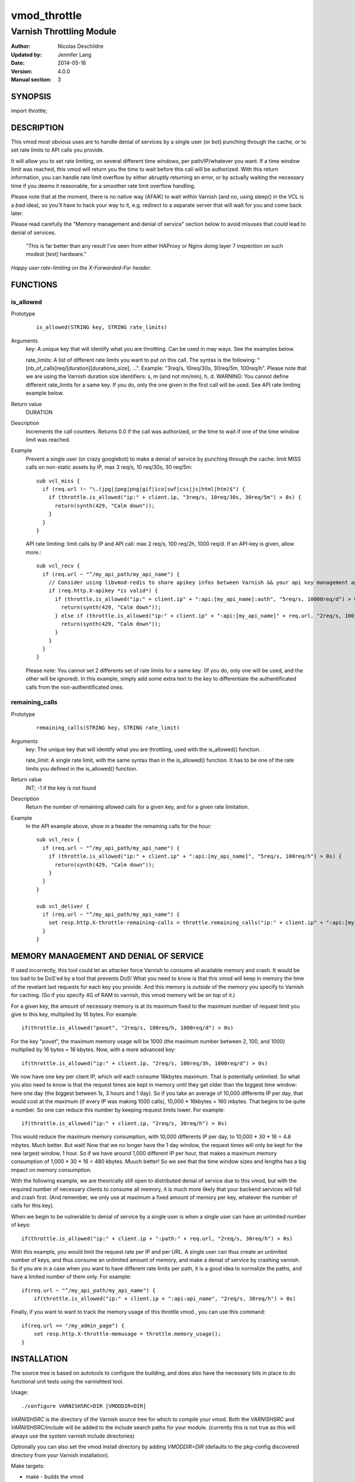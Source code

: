 =============
vmod_throttle
=============

-------------------------
Varnish Throttling Module
-------------------------

:Author: Nicolas Deschildre
:Updated by: Jennifer Lang
:Date: 2014-05-16
:Version: 4.0.0
:Manual section: 3

SYNOPSIS
========

import throttle;

DESCRIPTION
===========

This vmod most obvious uses are to handle denial of services by a single user (or bot) punching through the cache, or to set rate limits to API calls you provide.

It will allow you to set rate limiting, on several different time windows, per path/IP/whatever you want. If a time window limit was reached, this vmod will return you the time to wait before this call will be authorized.
With this return information, you can handle rate limit overflow by either abruptly returning an error, or by actually waiting the necessary time if you deems it reasonable, for a smoother rate limit overflow handling.

Please note that at the moment, there is no native way (AFAIK) to wait within Varnish (and no, using sleep() in the VCL is a *bad* idea), so you'll have to hack your way to it, e.g. redirect to a separate server that will wait for you and come back later.

Please read carefully the "Memory management and denial of service" section below to avoid misuses that could lead to denial of services.

    "This is far better than any result I've seen from either HAProxy or Nginx doing layer 7 inspection on such modest [test] hardware."

*Happy user rate-limiting on the X-Forwarded-For header.*

FUNCTIONS
=========

is_allowed
----------

Prototype
        ::

                is_allowed(STRING key, STRING rate_limits)
Arguments
    key: A unique key that will identify what you are throttling. Can be used in may ways. See the examples below.

    rate_limits: A list of different rate limits you want to put on this call. The syntax is the following: "[nb_of_calls]req/[duration][durations_size], ...". Example: "3req/s, 10req/30s, 30req/5m, 100req/h". Please note that we are using the Varnish duration size identifiers: s, m (and not mn/min), h, d. WARNING: You cannot define different rate_limits for a same key. If you do, only the one given in the first call will be used. See API rate limiting example below.
Return value
	DURATION
Description
    Increments the call counters.
    Returns 0.0 if the call was authorized, or the time to wait if one of the time window limit was reached.
Example
    Prevent a single user (or crazy googlebot) to make a denial of service by punching through the cache: limit MISS calls on non-static assets by IP, max 3 req/s, 10 req/30s, 30 req/5m::

            sub vcl_miss {
              if (req.url !~ "\.(jpg|jpeg|png|gif|ico|swf|css|js|html|htm)$") {
                if (throttle.is_allowed("ip:" + client.ip, "3req/s, 10req/30s, 30req/5m") > 0s) {
                  return(synth(429, "Calm down"));
                }
              }
            }

    API rate limiting: limit calls by IP and API call: max 2 req/s, 100 req/2h, 1000 req/d. If an API-key is given, allow more.::

            sub vcl_recv {
              if (req.url ~ "^/my_api_path/my_api_name") {
                // Consider using libvmod-redis to share apikey infos between Varnish && your api key management app
                if (req.http.X-apikey *is valid*) {
                  if (throttle.is_allowed("ip:" + client.ip" + ":api:[my_api_name]:auth", "5req/s, 10000req/d") > 0s) {
                    return(synth(429, "Calm down"));
                  } else if (throttle.is_allowed("ip:" + client.ip" + ":api:[my_api_name]" + req.url, "2req/s, 100req/2h, 1000req/d") > 0s) {
                    return(synth(429, "Calm down"));
                  }
                }
              }
            }

    Please note: You cannot set 2 differents set of rate limits for a same key. (If you do, only one will be used, and the other will be ignored). In this example, simply add some extra text to the key to differentiate the authentificated calls from the non-authentificated ones.


remaining_calls
---------------

Prototype
        ::

                remaining_calls(STRING key, STRING rate_limit)
Arguments
    key: The unique key that will identify what you are throttling, used with the is_allowed() function.

    rate_limit: A single rate limit, with the same syntax than in the is_allowed() function. It has to be one of the rate limits you defined in the is_allowed() function.
Return value
    INT; -1 if the key is not found
Description
    Return the number of remaining allowed calls for a given key, and for a given rate limitation.
Example
    In the API example above, show in a header the remaining calls for the hour::

            sub vcl_recv {
              if (req.url ~ "^/my_api_path/my_api_name") {
                if (throttle.is_allowed("ip:" + client.ip" + ":api:[my_api_name]", "5req/s, 100req/h") > 0s) {
                  return(synth(429, "Calm down"));
                }
              }
            }

            sub vcl_deliver {
              if (req.url ~ "^/my_api_path/my_api_name") {
                set resp.http.X-throttle-remaining-calls = throttle.remaining_calls("ip:" + client.ip" + ":api:[my_api_name]", "100req/h");
              }
            }

MEMORY MANAGEMENT AND DENIAL OF SERVICE
=======================================

If used incorrectly, this tool could let an attacker force Varnish to consume all available memory and crash. It would be too bad to be DoS'ed by a tool that prevents DoS!
What you need to know is that this vmod will keep in memory the time of the revelant last requests for each key you provide. And this memory is *outside* of the memory you specify to Varnish for caching. (So if you specify 4G of RAM to varnish, this vmod memory will be on top of it.)

For a given key, the amount of necessary memory is at its maximum fixed to the maximum number of request limit you give to this key, multiplied by 16 bytes. For example:: 

        if(throttle.is_allowed("pouet", "2req/s, 100req/h, 1000req/d") > 0s)

For the key "pouet", the maximum memory usage will be 1000 (the maximum number between 2, 100, and 1000) multiplied by 16 bytes = 16 kbytes. Now, with a more advanced key::

        if(throttle.is_allowed("ip:" + client.ip, "2req/s, 100req/3h, 1000req/d") > 0s)

We now have one key per client IP, which will each consume 16kbytes maximum. That is potentially unlimited. So what you also need to know is that the request times are kept in memory until they get older than the biggest time window: here one day (the biggest between 1s, 3 hours and 1 day).
So if you take an average of 10,000 differents IP per day, that would cost at the maximum (if every IP was making 1000 calls), 10,000 * 16kbytes = 160 mbytes. That begins to be quite a number. So one can reduce this number by keeping request limits lower. For example::

        if(throttle.is_allowed("ip:" + client.ip, "2req/s, 30req/h") > 0s)

This would reduce the maximum memory consumption, with 10,000 differents IP per day, to 10,000 * 30 * 16 = 4.8 mbytes. Much better. But wait! Now that we no longer have the 1 day window, the request times will only be kept for the new largest window, 1 hour. So if we have around 1,000 different IP per hour, that makes a maximum memory consumption of 1,000 * 30 * 16 = 480 kbytes. Muuch better! So we see that the time window sizes and lengths has a big impact on memory consumption.

With the following example, we are theorically still open to distributed denial of service due to this vmod, but with the required number of necessary clients to consume all memory, it is much more likely that your backend services will fall and crash first. (And remember, we only use at maximum a fixed amount of memory per key, whatever the number of calls for this key).

When we begin to be vulnerable to denial of service by a single user is when a single user can have an unlimited number of keys::

        if(throttle.is_allowed("ip:" + client.ip + ":path:" + req.url, "2req/s, 30req/h") > 0s)

With this example, you would limit the request rate per IP and per URL. A single user can thus create an unlimited number of keys, and thus consume an unlimited amount of memory, and make a denial of service by crashing varnish. So if you are in a case when you want to have different rate limits per path, it is a good idea to normalize the paths, and have a limited number of them only. For example::

        if(req.url ~ "^/my_api_path/my_api_name") {
            if(throttle.is_allowed("ip:" + client.ip + ":api:api_name", "2req/s, 30req/h") > 0s)

Finally, if you want to want to track the memory usage of this throttle vmod , you can use this command::

        if(req.url == "/my_admin_page") {
            set resp.http.X-throttle-memusage = throttle.memory_usage();
        }


INSTALLATION
============

The source tree is based on autotools to configure the building, and
does also have the necessary bits in place to do functional unit tests
using the varnishtest tool.

Usage::

 ./configure VARNISHSRC=DIR [VMODDIR=DIR]

`VARNISHSRC` is the directory of the Varnish source tree for which to
compile your vmod. Both the `VARNISHSRC` and `VARNISHSRC/include`
will be added to the include search paths for your module. (currently this is
not true as this will always use the system varnish include directories)

Optionally you can also set the vmod install directory by adding
`VMODDIR=DIR` (defaults to the pkg-config discovered directory from your
Varnish installation).

Make targets:

* make - builds the vmod
* make install - installs your vmod in `VMODDIR`

In your VCL you could then use this vmod along the following lines::
        
        import throttle;

        sub vcl_miss {
                # This sets resp.http.hello to "Hello, World"
                set resp.http.X-throttle-wait = throttle.is_allowed("ip:" + client.ip + ":api:/path", 2, 20, 200);
        }

HISTORY
=======

This module use libvmod-example as a base and has been updated to work with varnish 4.0

COPYRIGHT
=========

This document is licensed under the same license as the
libvmod-example project. See LICENSE for details.

* Copyright (c) 2012 Nicolas Deschildre
* Copyright (c) 2011 Varnish Software

TODO
====

* Test files
